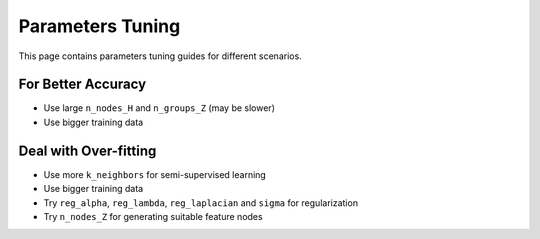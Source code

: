 Parameters Tuning
=================

This page contains parameters tuning guides for different scenarios.

For Better Accuracy
-------------------

-  Use large ``n_nodes_H`` and ``n_groups_Z`` (may be slower)

-  Use bigger training data


Deal with Over-fitting
----------------------

-  Use more ``k_neighbors`` for semi-supervised learning

-  Use bigger training data

-  Try ``reg_alpha``, ``reg_lambda``, ``reg_laplacian`` and ``sigma`` for regularization

-  Try ``n_nodes_Z`` for generating suitable feature nodes


